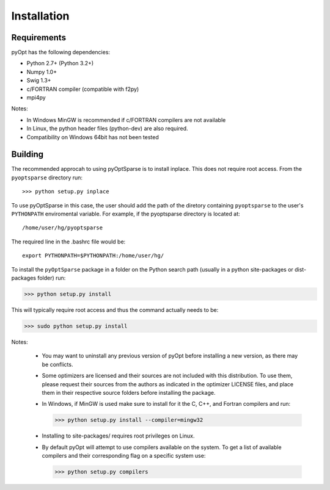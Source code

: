 .. _install:

Installation
============

Requirements
------------
pyOpt has the following dependencies:

* Python 2.7+ (Python 3.2+)
* Numpy 1.0+
* Swig 1.3+
* c/FORTRAN compiler (compatible with f2py)
* mpi4py

Notes:

* In Windows MinGW is recommended if c/FORTRAN compilers are not available
* In Linux, the python header files (python-dev) are also required.
* Compatibility on Windows 64bit has not been tested 

Building
--------

The recommended approcah to using pyOptSparse is to install
inplace. This does not require root access. From the ``pyoptsparse``
directory run::
    
  >>> python setup.py inplace

To use pyOptSparse in this case, the user should add the path of the
diretory containing ``pyoptsparse`` to the user's ``PYTHONPATH``
enviromental variable. For example, if the pyoptsparse directory is
located at::

  /home/user/hg/pyoptsparse

The required line in the .bashrc file would be::

  export PYTHONPATH=$PYTHONPATH:/home/user/hg/

To install the ``pyOptSparse`` package in a folder on the Python search path 
(usually in a python site-packages or dist-packages folder) run:
    
>>> python setup.py install

This will typically require root access and thus the command actually needs to be:

>>> sudo python setup.py install

Notes:
    
    * You may want to uninstall any previous version of pyOpt before installing a new 
      version, as there may be conflicts.
    * Some optimizers are licensed and their sources are not included with this distribution. 
      To use them, please request their sources from the authors as indicated in the optimizer 
      LICENSE files, and place them in their respective source folders before installing the package.
    * In Windows, if MinGW is used make sure to install for it the C, C++, and Fortran compilers and run:
      
      >>> python setup.py install --compiler=mingw32
      
    * Installing to site-packages/ requires root privileges on Linux.
    * By default pyOpt will attempt to use compilers available on the system. To get a list of 
      available compilers and their corresponding flag on a specific system use:
      
      >>> python setup.py compilers

